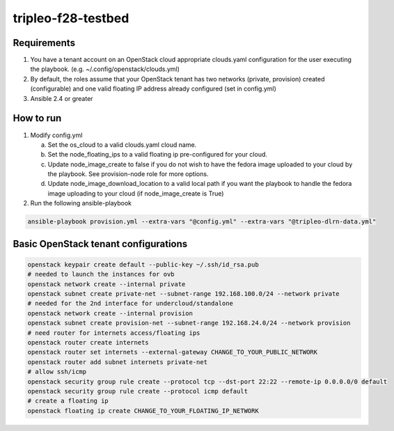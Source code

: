 tripleo-f28-testbed
===================

Requirements
------------

1. You have a tenant account on an OpenStack cloud appropriate clouds.yaml
   configuration for the user executing the playbook.
   (e.g. ~/.config/openstack/clouds.yml)
2. By default, the roles assume that your OpenStack tenant has two networks
   (private, provision) created (configurable) and one valid  floating IP
   address already configured (set in config.yml)
3. Ansible 2.4 or greater

How to run
----------

1. Modify config.yml

   a. Set the os_cloud to a valid clouds.yaml cloud name.
   b. Set the node_floating_ips to a valid floating ip pre-configured for your cloud.
   c. Update node_image_create to false if you do not wish to have the fedora
      image uploaded to your cloud by the playbook. See provision-node role for
      more options.
   d. Update node_image_download_location to a valid local path if you want the
      playbook to handle the fedora image uploading to your cloud (if node_image_create
      is True)

2. Run the following ansible-playbook

.. code-block::

    ansible-playbook provision.yml --extra-vars "@config.yml" --extra-vars "@tripleo-dlrn-data.yml"


Basic OpenStack tenant configurations
-------------------------------------

.. code-block::

    openstack keypair create default --public-key ~/.ssh/id_rsa.pub
    # needed to launch the instances for ovb
    openstack network create --internal private
    openstack subnet create private-net --subnet-range 192.168.100.0/24 --network private
    # needed for the 2nd interface for undercloud/standalone
    openstack network create --internal provision
    openstack subnet create provision-net --subnet-range 192.168.24.0/24 --network provision
    # need router for internets access/floating ips
    openstack router create internets
    openstack router set internets --external-gateway CHANGE_TO_YOUR_PUBLIC_NETWORK
    openstack router add subnet internets private-net
    # allow ssh/icmp
    openstack security group rule create --protocol tcp --dst-port 22:22 --remote-ip 0.0.0.0/0 default
    openstack security group rule create --protocol icmp default
    # create a floating ip
    openstack floating ip create CHANGE_TO_YOUR_FLOATING_IP_NETWORK
